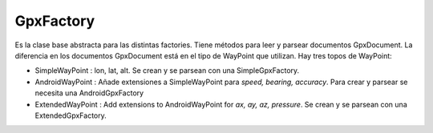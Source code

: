 .. GpxFactory

==========
GpxFactory
==========

Es la clase base abstracta para las distintas factories. Tiene métodos para leer y parsear documentos GpxDocument. La diferencia en los documentos GpxDocument está en el tipo de WayPoint que utilizan. Hay tres topos de WayPoint:

* SimpleWayPoint : lon, lat, alt. Se crean y se parsean con una SimpleGpxFactory.
* AndroidWayPoint : Añade extensiones a SimpleWayPoint para *speed, bearing, accuracy*. Para crear y parsear se necesita una AndroidGpxFactory
* ExtendedWayPoint : Add extensions to AndroidWayPoint for *ax, ay, az, pressure*. Se crean y se parsean con una ExtendedGpxFactory.
 
